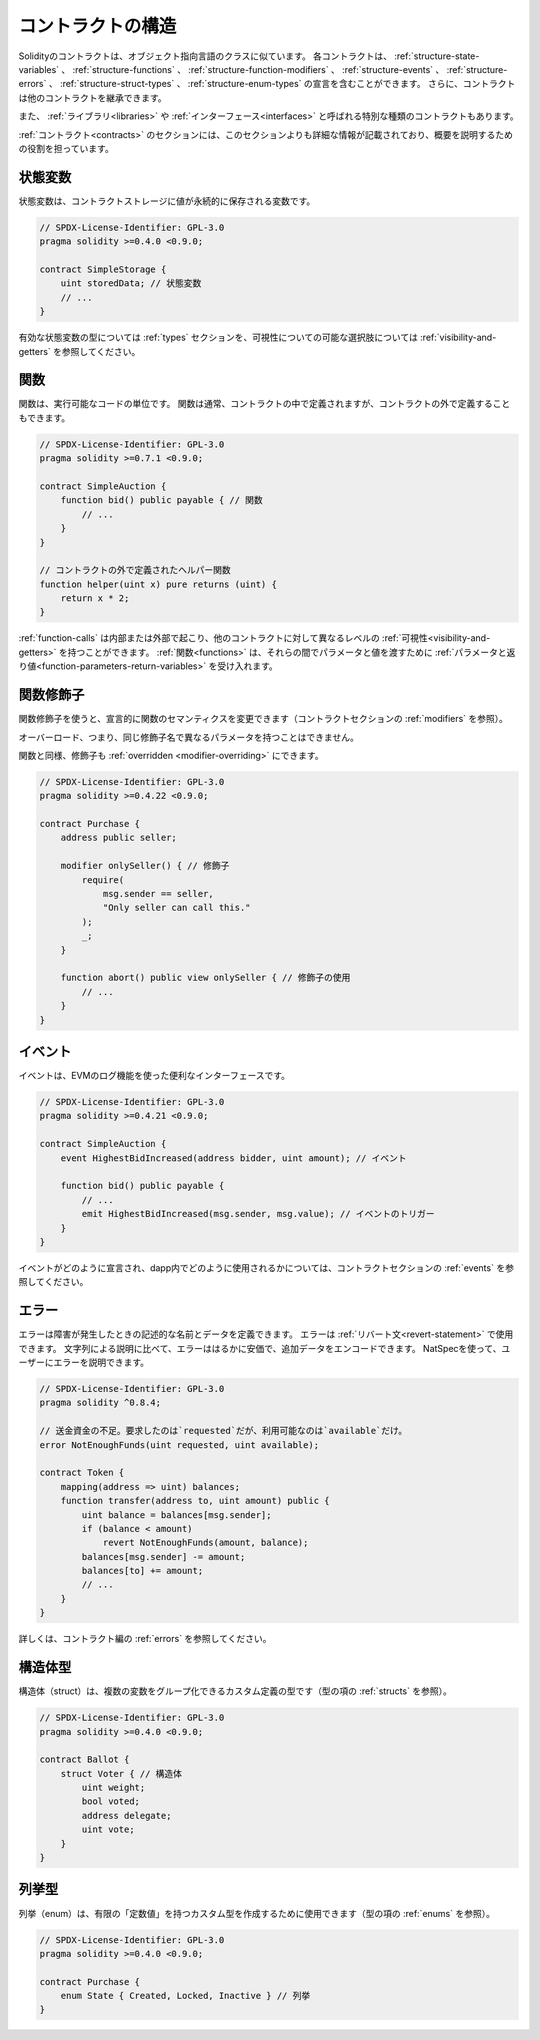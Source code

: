 .. index:: contract, state variable, function, event, struct, enum, function;modifier

.. _contract_structure:

******************
コントラクトの構造
******************

Solidityのコントラクトは、オブジェクト指向言語のクラスに似ています。
各コントラクトは、 :ref:`structure-state-variables` 、 :ref:`structure-functions` 、 :ref:`structure-function-modifiers` 、 :ref:`structure-events` 、 :ref:`structure-errors` 、 :ref:`structure-struct-types` 、 :ref:`structure-enum-types` の宣言を含むことができます。
さらに、コントラクトは他のコントラクトを継承できます。

また、 :ref:`ライブラリ<libraries>` や :ref:`インターフェース<interfaces>` と呼ばれる特別な種類のコントラクトもあります。

:ref:`コントラクト<contracts>` のセクションには、このセクションよりも詳細な情報が記載されており、概要を説明するための役割を担っています。

.. _structure-state-variables:

状態変数
========

状態変数は、コントラクトストレージに値が永続的に保存される変数です。

.. code-block:: solidity

    // SPDX-License-Identifier: GPL-3.0
    pragma solidity >=0.4.0 <0.9.0;

    contract SimpleStorage {
        uint storedData; // 状態変数
        // ...
    }

有効な状態変数の型については :ref:`types` セクションを、可視性についての可能な選択肢については :ref:`visibility-and-getters` を参照してください。

.. _structure-functions:

関数
====

関数は、実行可能なコードの単位です。
関数は通常、コントラクトの中で定義されますが、コントラクトの外で定義することもできます。

.. code-block:: solidity

    // SPDX-License-Identifier: GPL-3.0
    pragma solidity >=0.7.1 <0.9.0;

    contract SimpleAuction {
        function bid() public payable { // 関数
            // ...
        }
    }

    // コントラクトの外で定義されたヘルパー関数
    function helper(uint x) pure returns (uint) {
        return x * 2;
    }

:ref:`function-calls` は内部または外部で起こり、他のコントラクトに対して異なるレベルの :ref:`可視性<visibility-and-getters>` を持つことができます。
:ref:`関数<functions>` は、それらの間でパラメータと値を渡すために :ref:`パラメータと返り値<function-parameters-return-variables>` を受け入れます。

.. _structure-function-modifiers:

関数修飾子
==========

関数修飾子を使うと、宣言的に関数のセマンティクスを変更できます（コントラクトセクションの :ref:`modifiers` を参照）。

オーバーロード、つまり、同じ修飾子名で異なるパラメータを持つことはできません。

関数と同様、修飾子も :ref:`overridden <modifier-overriding>` にできます。

.. code-block:: solidity

    // SPDX-License-Identifier: GPL-3.0
    pragma solidity >=0.4.22 <0.9.0;

    contract Purchase {
        address public seller;

        modifier onlySeller() { // 修飾子
            require(
                msg.sender == seller,
                "Only seller can call this."
            );
            _;
        }

        function abort() public view onlySeller { // 修飾子の使用
            // ...
        }
    }

.. _structure-events:

イベント
========

イベントは、EVMのログ機能を使った便利なインターフェースです。

.. code-block:: solidity

    // SPDX-License-Identifier: GPL-3.0
    pragma solidity >=0.4.21 <0.9.0;

    contract SimpleAuction {
        event HighestBidIncreased(address bidder, uint amount); // イベント

        function bid() public payable {
            // ...
            emit HighestBidIncreased(msg.sender, msg.value); // イベントのトリガー
        }
    }

イベントがどのように宣言され、dapp内でどのように使用されるかについては、コントラクトセクションの :ref:`events` を参照してください。

.. _structure-errors:

エラー
======

エラーは障害が発生したときの記述的な名前とデータを定義できます。
エラーは :ref:`リバート文<revert-statement>` で使用できます。
文字列による説明に比べて、エラーははるかに安価で、追加データをエンコードできます。
NatSpecを使って、ユーザーにエラーを説明できます。

.. code-block:: solidity

    // SPDX-License-Identifier: GPL-3.0
    pragma solidity ^0.8.4;

    // 送金資金の不足。要求したのは`requested`だが、利用可能なのは`available`だけ。
    error NotEnoughFunds(uint requested, uint available);

    contract Token {
        mapping(address => uint) balances;
        function transfer(address to, uint amount) public {
            uint balance = balances[msg.sender];
            if (balance < amount)
                revert NotEnoughFunds(amount, balance);
            balances[msg.sender] -= amount;
            balances[to] += amount;
            // ...
        }
    }

詳しくは、コントラクト編の :ref:`errors` を参照してください。

.. _structure-struct-types:

構造体型
========

構造体（struct）は、複数の変数をグループ化できるカスタム定義の型です（型の項の :ref:`structs` を参照）。

.. code-block:: solidity

    // SPDX-License-Identifier: GPL-3.0
    pragma solidity >=0.4.0 <0.9.0;

    contract Ballot {
        struct Voter { // 構造体
            uint weight;
            bool voted;
            address delegate;
            uint vote;
        }
    }

.. _structure-enum-types:

列挙型
======

列挙（enum）は、有限の「定数値」を持つカスタム型を作成するために使用できます（型の項の :ref:`enums` を参照）。

.. code-block:: solidity

    // SPDX-License-Identifier: GPL-3.0
    pragma solidity >=0.4.0 <0.9.0;

    contract Purchase {
        enum State { Created, Locked, Inactive } // 列挙
    }

